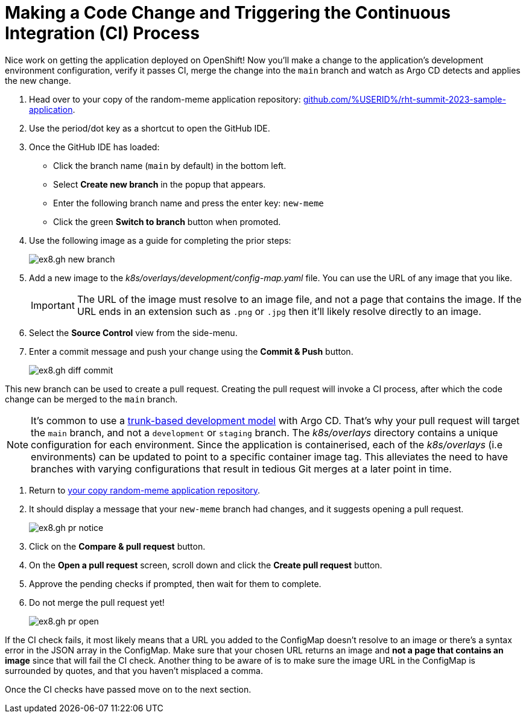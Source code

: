 # Making a Code Change and Triggering the Continuous Integration (CI) Process 

Nice work on getting the application deployed on OpenShift! Now you'll make a change to the application's development environment configuration, verify it passes CI, merge the change into the `main` branch and watch as Argo CD detects and applies the new change.

. Head over to your copy of the random-meme application repository: https://github.com/%USERID%/rht-summit-2023-sample-application[github.com/%USERID%/rht-summit-2023-sample-application].
. Use the period/dot key as a shortcut to open the GitHub IDE.
. Once the GitHub IDE has loaded:
    * Click the branch name (`main` by default) in the bottom left.
    * Select *Create new branch* in the popup that appears.
    * Enter the following branch name and press the enter key: `new-meme`
    * Click the green *Switch to branch* button when promoted.
. Use the following image as a guide for completing the prior steps:
+
image:ex8.gh-new-branch.png[]
. Add a new image to the _k8s/overlays/development/config-map.yaml_ file. You can use the URL of any image that you like.
+
[IMPORTANT]
====
The URL of the image must resolve to an image file, and not a page that contains the image. If the URL ends in an extension such as `.png` or `.jpg` then it'll likely resolve directly to an image.
====
. Select the *Source Control* view from the side-menu.
. Enter a commit message and push your change using the *Commit & Push* button. 
+
image:ex8.gh-diff-commit.png[]

This new branch can be used to create a pull request. Creating the pull request will invoke a CI process, after which the code change can be merged to the `main` branch.

[NOTE]
====
It's common to use a https://trunkbaseddevelopment.com/[trunk-based development model] with Argo CD. That's why your pull request will target the `main` branch, and not a `development` or `staging` branch. The _k8s/overlays_ directory contains a unique configuration for each environment. Since the application is containerised, each of the _k8s/overlays_ (i.e environments) can be updated to point to a specific container image tag. This alleviates the need to have branches with varying configurations that result in tedious Git merges at a later point in time.
====

. Return to https://github.com/%USERID%/rht-summit-2023-sample-application[your copy random-meme application repository].
. It should display a message that your `new-meme` branch had changes, and it suggests opening a pull request.
+
image:ex8.gh-pr-notice.png[]
. Click on the *Compare & pull request* button.
. On the *Open a pull request* screen, scroll down and click the *Create pull request* button.
. Approve the pending checks if prompted, then wait for them to complete.
. Do not merge the pull request yet!
+
image:ex8.gh-pr-open.png[]


If the CI check fails, it most likely means that a URL you added to the ConfigMap doesn't resolve to an image or there's a syntax error in the JSON array in the ConfigMap. Make sure that your chosen URL returns an image and *not a page that contains an image* since that will fail the CI check. Another thing to be aware of is to make sure the image URL in the ConfigMap is surrounded by quotes, and that you haven't misplaced a comma.

Once the CI checks have passed move on to the next section.
